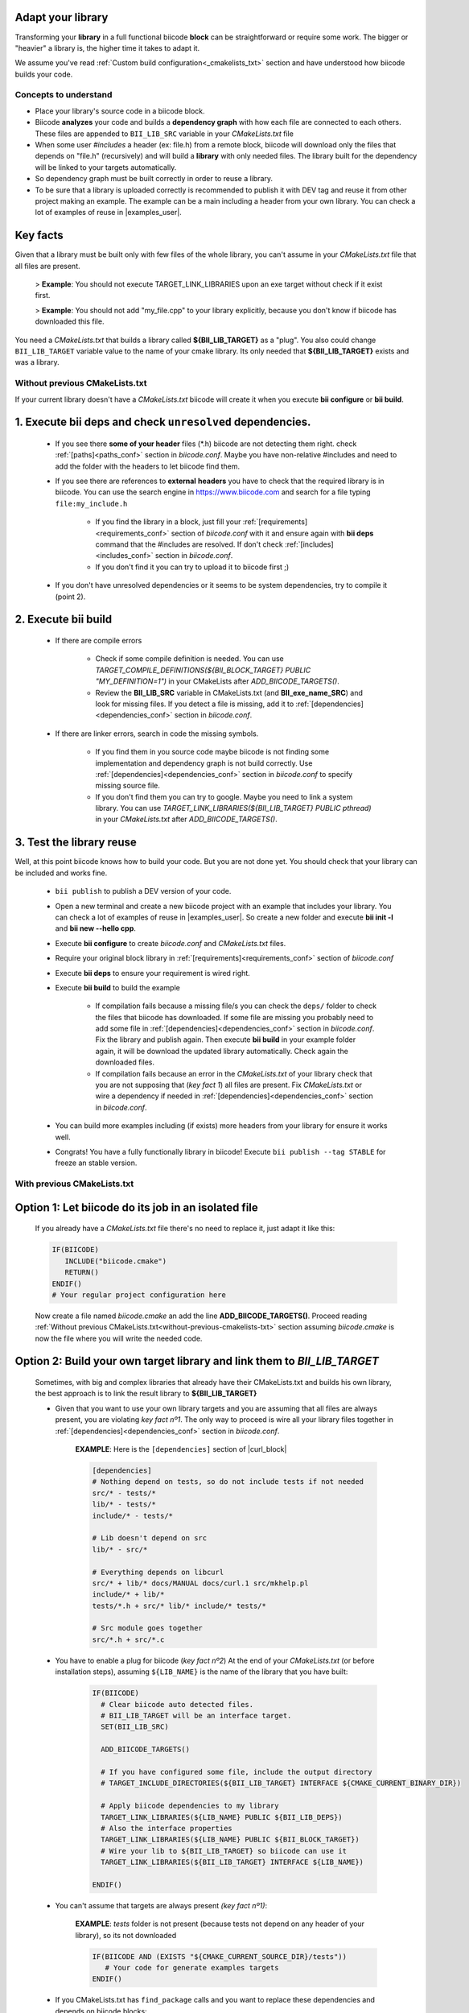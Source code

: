 .. _adapt_library:

Adapt your library
------------------

Transforming your **library** in a full functional biicode **block** can be straightforward or require some work. The bigger or "heavier" a library is, the higher time it takes to adapt it.

We assume you've read :ref:`Custom build configuration<_cmakelists_txt>` section and have understood how biicode builds your code.

Concepts to understand
======================

* Place your library's source code in a biicode block.
* Biicode **analyzes** your code and builds a **dependency graph** with how each file are connected to each others. These files are appended to ``BII_LIB_SRC`` variable in your *CMakeLists.txt* file 
* When some user *#includes* a header (ex: file.h) from a remote block, biicode will download only the files that depends on "file.h" (recursively) and will build a **library** with only needed files. The library built for the dependency will be linked to your targets automatically.
* So dependency graph must be built correctly in order to reuse a library.
* To be sure that a library is uploaded correctly is recommended to publish it with DEV tag and reuse it from other project making an example. The example can be a main including a header from your own library. You can check a lot of examples of reuse in |examples_user|.

**Key facts** 
-------------

.. container:: infonote numeric one

	Given that a library must be built only with few files of the whole library, you can't assume in your *CMakeLists.txt* file that all files are present. 
		
		> **Example**: You should not execute TARGET_LINK_LIBRARIES upon an exe target without check if it exist first.

		> **Example**: You should not add "my_file.cpp" to your library explicitly, because you don't know if biicode has downloaded this file.

.. container:: infonote numeric two

	You need a *CMakeLists.txt* that builds a library called **${BII_LIB_TARGET}** as a "plug". You also could change ``BII_LIB_TARGET`` variable value to the name of your cmake library. Its only needed that **${BII_LIB_TARGET}** exists and was a library.

.. _without-previous-cmakelists-txt:

Without previous CMakeLists.txt
===============================

If your current library doesn't have a *CMakeLists.txt* biicode will create it when you execute **bii configure** or **bii build**.

1. Execute **bii deps** and check ``unresolved`` dependencies. 
--------------------------------------------------------------

 * If you see there **some of your header** files (\*.h) biicode are not detecting them right.  check :ref:`[paths]<paths_conf>` section in *biicode.conf*. Maybe you have non-relative #includes and need to add the folder with the headers to let biicode find them.
 
 * If you see there are references to **external** **headers** you have to check that the required library is in biicode. You can use the search engine in https://www.biicode.com and search for a file typing ``file:my_include.h``

 	* If you find the library in a block, just fill your :ref:`[requirements]<requirements_conf>` section of *biicode.conf* with it and ensure again with **bii deps** command that the #includes are resolved. If don't check :ref:`[includes]<includes_conf>` section in *biicode.conf*.
 	* If you don't find it you can try to upload it to biicode first ;)
 
 * If you don't have unresolved dependencies or it seems to be system dependencies, try to compile it (point 2).

2. Execute **bii build**
------------------------

  * If there are compile errors

  	* Check if some compile definition is needed. You can use *TARGET_COMPILE_DEFINITIONS(${BII_BLOCK_TARGET} PUBLIC "MY_DEFINITION=1")* in your CMakeLists after *ADD_BIICODE_TARGETS()*.

  	* Review the **BII_LIB_SRC** variable in CMakeLists.txt (and **BII_exe_name_SRC**) and look for missing files. If you detect a file is missing, add it to :ref:`[dependencies]<dependencies_conf>` section in *biicode.conf*.
  
  * If there are linker errors, search in code the missing symbols.

  	*  If you find them in you source code maybe biicode is not finding some implementation and dependency graph is not build correctly. Use :ref:`[dependencies]<dependencies_conf>` section in *biicode.conf* to specify missing source file.

  	*  If you don't find them you can try to google. Maybe you need to link a system library. You can use *TARGET_LINK_LIBRARIES(${BII_LIB_TARGET} PUBLIC pthread)* in your *CMakeLists.txt* after *ADD_BIICODE_TARGETS()*.

3. Test the library reuse
--------------------------

Well, at this point biicode knows how to build your code. But you are not done yet. You should check that your library can be included and works fine.

	* ``bii publish`` to publish a DEV version of your code. 
	* Open a new terminal and create a new biicode project with an example that includes your library. You can check a lot of examples of reuse in |examples_user|.  So create a new folder and execute **bii init -l** and **bii new --hello cpp**.
	* Execute **bii configure** to create *biicode.conf* and *CMakeLists.txt* files.
	* Require your original block library in :ref:`[requirements]<requirements_conf>` section of *biicode.conf*
	* Execute **bii deps** to ensure your requirement is wired right.
	* Execute **bii build** to build the example
		
		* If compilation fails because a missing file/s you can check the ``deps/`` folder to check the files that biicode has downloaded. If some file are missing you probably need to add some file in :ref:`[dependencies]<dependencies_conf>` section in *biicode.conf*. Fix the library and publish again. Then execute **bii build** in your example folder again, it will be download the updated library automatically. Check again the downloaded files.

		* If compilation fails because an error in the *CMakeLists.txt* of your library check that you are not supposing that (*key fact 1*) all files are present. Fix *CMakeLists.txt* or wire a dependency if needed in :ref:`[dependencies]<dependencies_conf>` section in *biicode.conf*.

	* You can build more examples including (if exists) more headers from your library for ensure it works well.
	* Congrats! You have a fully functionally library in biicode! Execute ``bii publish --tag STABLE`` for freeze an stable version.


With previous CMakeLists.txt
============================

**Option 1**: Let biicode do its job in an isolated file
--------------------------------------------------------

  If you already have a *CMakeLists.txt* file there's no need to replace it, just adapt it like this:

  .. code-block:: cmake

	   IF(BIICODE)  
	      INCLUDE("biicode.cmake")
	      RETURN()
	   ENDIF()
	   # Your regular project configuration here

  Now create a file named *biicode.cmake* an add the line **ADD_BIICODE_TARGETS()**.
  Proceed reading :ref:`Without previous CMakeLists.txt<without-previous-cmakelists-txt>` section assuming *biicode.cmake* is now the file where you will write the needed code.


**Option 2**: Build your own target library and link them to *BII_LIB_TARGET*
-----------------------------------------------------------------------------

  	Sometimes, with big and complex libraries that already have their CMakeLists.txt and builds his own library, the best approach is to link the result library to **${BII_LIB_TARGET}**

  	* Given that you want to use your own library targets and you are assuming that all files are always present, you are violating *key fact nº1*. The only way to proceed is wire all your library files together in :ref:`[dependencies]<dependencies_conf>` section in *biicode.conf*.

		**EXAMPLE**: Here is the ``[dependencies]`` section of |curl_block|

		.. code-block:: cmake
		
		    [dependencies]
		    # Nothing depend on tests, so do not include tests if not needed
		    src/* - tests/*
		    lib/* - tests/*
		    include/* - tests/*

		    # Lib doesn't depend on src
		    lib/* - src/*

		    # Everything depends on libcurl
		    src/* + lib/* docs/MANUAL docs/curl.1 src/mkhelp.pl
		    include/* + lib/*
		    tests/*.h + src/* lib/* include/* tests/*

		    # Src module goes together
		    src/*.h + src/*.c

 	.. _link_to_bii_lib_target:

	* You have to enable a plug for biicode (*key fact nº2*) At the end of your *CMakeLists.txt* (or before installation steps), assuming ``${LIB_NAME}`` is the name of the library that you have built:

		.. code-block:: cmake

			IF(BIICODE)
			  # Clear biicode auto detected files. 
			  # BII_LIB_TARGET will be an interface target.
			  SET(BII_LIB_SRC) 
			  
			  ADD_BIICODE_TARGETS()
			  
			  # If you have configured some file, include the output directory
			  # TARGET_INCLUDE_DIRECTORIES(${BII_LIB_TARGET} INTERFACE ${CMAKE_CURRENT_BINARY_DIR}) 
			  
			  # Apply biicode dependencies to my library
			  TARGET_LINK_LIBRARIES(${LIB_NAME} PUBLIC ${BII_LIB_DEPS}) 
			  # Also the interface properties
			  TARGET_LINK_LIBRARIES(${LIB_NAME} PUBLIC ${BII_BLOCK_TARGET})
			  # Wire your lib to ${BII_LIB_TARGET} so biicode can use it
			  TARGET_LINK_LIBRARIES(${BII_LIB_TARGET} INTERFACE ${LIB_NAME})

			ENDIF()


	* You can't assume that targets are always present *(key fact nº1)*:

		**EXAMPLE**: *tests* folder is not present (because tests not depend on any header of your library), so its not downloaded

		.. code-block:: cmake
		
			IF(BIICODE AND (EXISTS "${CMAKE_CURRENT_SOURCE_DIR}/tests"))
			   # Your code for generate examples targets
			ENDIF()

	* If you CMakeLists.txt has ``find_package`` calls and you want to replace these dependencies and depends on biicode blocks:

		* Let biicode handle requirements

			**EXAMPLE**: This library links OpenSSL library of the system. But we want to link openssl from biicode:

			.. code-block:: cmake

				if(NOT BIICODE) # Biicode uses OpenSSL as a dep, do not find it in system
				  find_package(OpenSSL)
				  if(OPENSSL_FOUND)
					set(USE_OPENSSL ON)
					# ...
					# ...
				  endif()
				else()
				  set(USE_OPENSSL ON)
				endif()

  		* Require your original block library in :ref:`[requirements]<requirements_conf>` section of *biicode.conf*
		* Execute **bii deps** to ensure your requirement is wired right.


You can check a complete example of **Option 2** here with |curl_block| and |lib_curl_cmakelists|.
This **Option 2** is not ideal because is downloading, compiling and linking the whole library and some files may be unnecessary. But if your library files is heavily connected and/or there are so much files this is your best option.

**Option 3**: Adapt your CMakeLists.txt filtering files
-------------------------------------------------------

There is a third option, a mix of two previous option:
	
	* Do not force to interconnect all source code, just filter the files with the set of files detected by biicode (BII_LIB_SRC).

		*key fact 1* said us that we can't assume that all files are present in out CMakeLists.txt, but we know which files has been downloaded looking the ``BII_LIB_SRC`` variable, so you can always compose your library with the intersection of your list of sources and ``BII_LIB_SRC``

		**EXAMPLE**:

		.. code-block:: cmake

			
			MACRO(INTERSECTION var_name list1 list2)
			  # Store the intersection between the two given lists in var_name.
			  SET(intersect_tmp "")
			  FOREACH(l ${list1})
			    IF("${list2}" MATCHES "(^|;)${l}(;|$)")
			      SET(intersect_tmp ${intersect_tmp} ${l})
			    ENDIF("${list2}" MATCHES "(^|;)${l}(;|$)")
			  ENDFOREACH(l)
			  SET(${var_name} ${intersect_tmp})
			ENDMACRO(INTERSECTION)

			# Biicode detects that file2.cpp is not a dependency of the block that includes this one.
			# So in BII_LIB_SRC there are only file1.cpp and file3.cpp
			# If we try to add_library using file2.cpp will fail, so lets filter it.

			set(my_library_files file1.cpp file2.cpp file3.cpp)
			IF(BIICODE)
			  INTERSECTION(filtered_files "${my_library_files}" "${BII_LIB_SRC}")
			ELSE()
			  set(filtered_files ${my_library_files})
			END()
			add_library(my_library ${filtered_files})


		.. container:: infonote

			You can include |macro_intersection| from *biicode/cmake* block and reuse the macro ``INTERSECTION``. Check :ref:`[Publish, share and reuse CMake scripts]<reuse_cmake>` section for more information.

	* Keep the way you build the library

		Following *key fact 2*, you can build your library and :ref:`link to ${BII_LIB_TARGET}<link_to_bii_lib_target>`, or even change the value of ``BII_LIB_TARGET`` variable to match your library name. The only important is that the variable ``BII_LIB_TARGET`` contains a cmake library.

		.. code-block:: cmake

			SET(BII_LIB_TARGET my_library)


.. |macro_intersection| raw:: html
    
    <a href="https://www.biicode.com/biicode/biicode/cmake/master/4/tools.cmake" target="_blank">tools.cmake</a>

.. |examples_user| raw:: html
    
    <a href="https://www.biicode.com/examples" target="_blank">examples user</a>

.. |curl_block| raw:: html
	
	<a href="https://www.biicode.com/lasote/curl" target="_blank">curl block</a>

.. |lib_curl_cmakelists| raw:: html
	
	<a href="https://www.biicode.com/lasote/lasote/curl/master/2/lib/CMakeLists.txt" target="_blank">libcurl CMakeLists.txt</a>